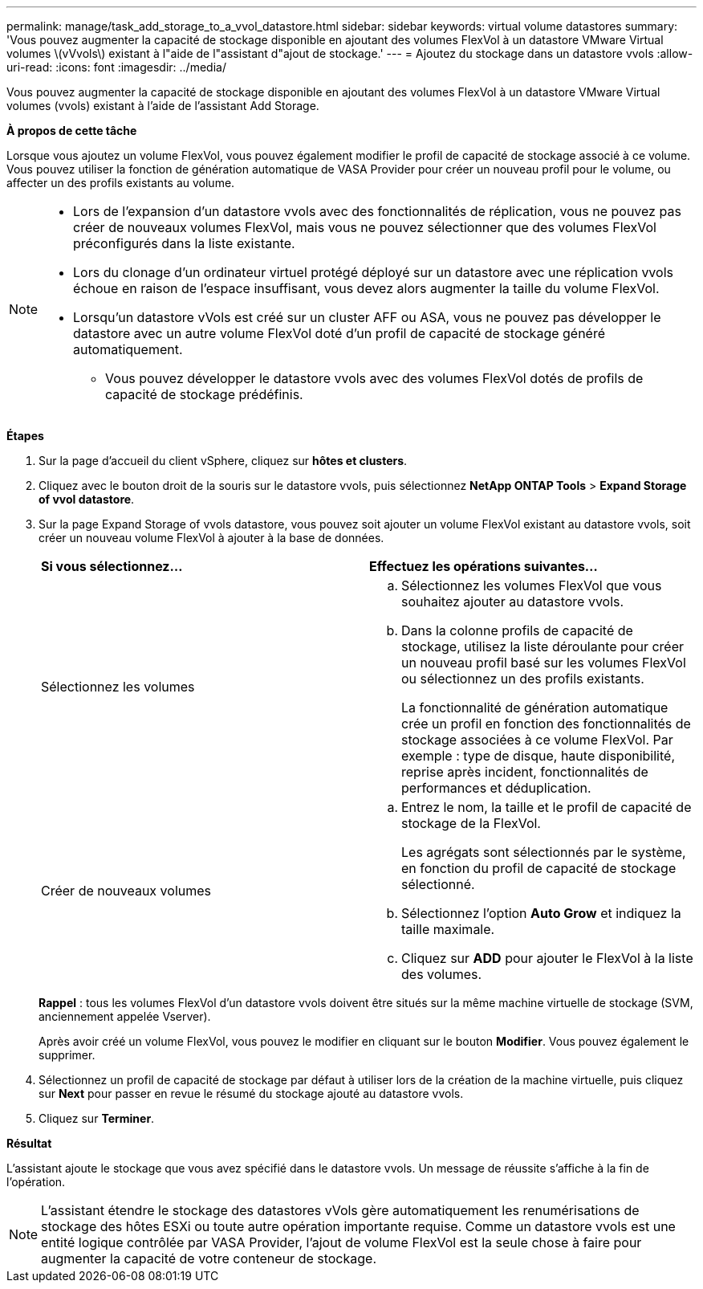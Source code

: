 ---
permalink: manage/task_add_storage_to_a_vvol_datastore.html 
sidebar: sidebar 
keywords: virtual volume datastores 
summary: 'Vous pouvez augmenter la capacité de stockage disponible en ajoutant des volumes FlexVol à un datastore VMware Virtual volumes \(vVvols\) existant à l"aide de l"assistant d"ajout de stockage.' 
---
= Ajoutez du stockage dans un datastore vvols
:allow-uri-read: 
:icons: font
:imagesdir: ../media/


[role="lead"]
Vous pouvez augmenter la capacité de stockage disponible en ajoutant des volumes FlexVol à un datastore VMware Virtual volumes (vvols) existant à l'aide de l'assistant Add Storage.

*À propos de cette tâche*

Lorsque vous ajoutez un volume FlexVol, vous pouvez également modifier le profil de capacité de stockage associé à ce volume. Vous pouvez utiliser la fonction de génération automatique de VASA Provider pour créer un nouveau profil pour le volume, ou affecter un des profils existants au volume.

[NOTE]
====
* Lors de l'expansion d'un datastore vvols avec des fonctionnalités de réplication, vous ne pouvez pas créer de nouveaux volumes FlexVol, mais vous ne pouvez sélectionner que des volumes FlexVol préconfigurés dans la liste existante.
* Lors du clonage d'un ordinateur virtuel protégé déployé sur un datastore avec une réplication vvols échoue en raison de l'espace insuffisant, vous devez alors augmenter la taille du volume FlexVol.
* Lorsqu'un datastore vVols est créé sur un cluster AFF ou ASA, vous ne pouvez pas développer le datastore avec un autre volume FlexVol doté d'un profil de capacité de stockage généré automatiquement.
+
** Vous pouvez développer le datastore vvols avec des volumes FlexVol dotés de profils de capacité de stockage prédéfinis.




====
*Étapes*

. Sur la page d'accueil du client vSphere, cliquez sur *hôtes et clusters*.
. Cliquez avec le bouton droit de la souris sur le datastore vvols, puis sélectionnez *NetApp ONTAP Tools* > *Expand Storage of vvol datastore*.
. Sur la page Expand Storage of vvols datastore, vous pouvez soit ajouter un volume FlexVol existant au datastore vvols, soit créer un nouveau volume FlexVol à ajouter à la base de données.
+
|===


| *Si vous sélectionnez...* | *Effectuez les opérations suivantes...* 


 a| 
Sélectionnez les volumes
 a| 
.. Sélectionnez les volumes FlexVol que vous souhaitez ajouter au datastore vvols.
.. Dans la colonne profils de capacité de stockage, utilisez la liste déroulante pour créer un nouveau profil basé sur les volumes FlexVol ou sélectionnez un des profils existants.
+
La fonctionnalité de génération automatique crée un profil en fonction des fonctionnalités de stockage associées à ce volume FlexVol. Par exemple : type de disque, haute disponibilité, reprise après incident, fonctionnalités de performances et déduplication.





 a| 
Créer de nouveaux volumes
 a| 
.. Entrez le nom, la taille et le profil de capacité de stockage de la FlexVol.
+
Les agrégats sont sélectionnés par le système, en fonction du profil de capacité de stockage sélectionné.

.. Sélectionnez l'option *Auto Grow* et indiquez la taille maximale.
.. Cliquez sur *ADD* pour ajouter le FlexVol à la liste des volumes.


|===
+
*Rappel* : tous les volumes FlexVol d'un datastore vvols doivent être situés sur la même machine virtuelle de stockage (SVM, anciennement appelée Vserver).

+
Après avoir créé un volume FlexVol, vous pouvez le modifier en cliquant sur le bouton *Modifier*. Vous pouvez également le supprimer.

. Sélectionnez un profil de capacité de stockage par défaut à utiliser lors de la création de la machine virtuelle, puis cliquez sur *Next* pour passer en revue le résumé du stockage ajouté au datastore vvols.
. Cliquez sur *Terminer*.


*Résultat*

L'assistant ajoute le stockage que vous avez spécifié dans le datastore vvols. Un message de réussite s'affiche à la fin de l'opération.


NOTE: L'assistant étendre le stockage des datastores vVols gère automatiquement les renumérisations de stockage des hôtes ESXi ou toute autre opération importante requise. Comme un datastore vvols est une entité logique contrôlée par VASA Provider, l'ajout de volume FlexVol est la seule chose à faire pour augmenter la capacité de votre conteneur de stockage.
